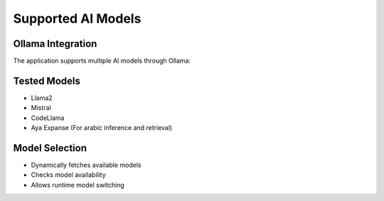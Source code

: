 Supported AI Models
===================

Ollama Integration
------------------
The application supports multiple AI models through Ollama:

Tested Models
-------------
- Llama2
- Mistral
- CodeLlama
- Aya Expanse (For arabic inference and retrieval)

Model Selection
---------------
- Dynamically fetches available models
- Checks model availability
- Allows runtime model switching